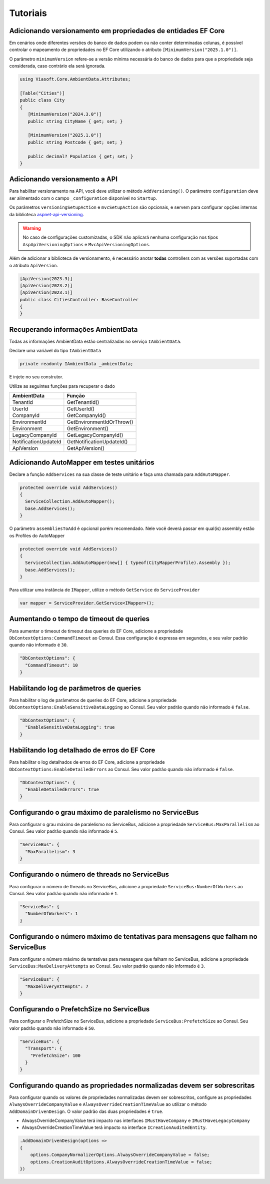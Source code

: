 Tutoriais
#########

.. _ef-property-versioning:

Adicionando versionamento em propriedades de entidades EF Core
--------------------------------------------------------------

Em cenários onde diferentes versões do banco de dados podem ou não conter determinadas colunas, é possível controlar o mapeamento de propriedades no EF Core utilizando o atributo ``[MinimumVersion("2025.1.0")]``.

O parâmetro ``minimumVersion`` refere-se a versão mínima necessária do banco de dados para que a propriedade seja considerada, caso contrário ela será ignorada.

.. code-block:: c#

   using Viasoft.Core.AmbientData.Attributes;
   
   [Table("Cities")]
   public class City
   {
      [MinimumVersion("2024.3.0")]
      public string CityName { get; set; }

      [MinimumVersion("2025.1.0")]
      public string Postcode { get; set; }

      public decimal? Population { get; set; }
   }

Adicionando versionamento a API
-------------------------------
.. _aspnet-api-versioning: https://github.com/dotnet/aspnet-api-versioning/

Para habilitar versionamento na API, você deve utilizar o método ``AddVersioning()``.
O parâmetro ``configuration`` deve ser alimentado com o campo ``_configuration`` disponível no ``Startup``.

Os parâmetros ``versioningSetupAction`` e ``mvcSetupAction`` são opcionais, e servem para configurar opções internas da biblioteca aspnet-api-versioning_.

.. warning::

   No caso de configurações customizadas, o SDK não aplicará nenhuma configuração nos tipos ``AspApiVersioningOptions`` e ``MvcApiVersioningOptions``.

Além de adicionar a biblioteca de versionamento, é necessário anotar **todas** controllers com as versões suportadas com o atributo ``ApiVersion``.

.. code-block:: c#

   [ApiVersion(2023.3)]
   [ApiVersion(2023.2)]
   [ApiVersion(2023.1)]
   public class CitiesController: BaseController
   {        
   }


.. _retrieving-ambient-data:

Recuperando informações AmbientData
-----------------------------------

Todas as informações AmbientData estão centralizadas no serviço ``IAmbientData``.

Declare uma variável do tipo ``IAmbientData``

.. code-block:: c#

   private readonly IAmbientData _ambientData;

E injete no seu construtor.

Utilize as seguintes funções para recuperar o dado

==================== ==========================
AmbientData          Função
==================== ==========================
TenantId             GetTenantId()
UserId               GetUserId()
CompanyId            GetCompanyId()
EnvironmentId        GetEnvironmentIdOrThrow()
Environment          GetEnvironment()
LegacyCompanyId      GetLegacyCompanyId()
NotificationUpdateId GetNotificationUpdateId()
ApiVersion           GetApiVersion()
==================== ==========================

Adicionando AutoMapper em testes unitários
------------------------------------------

Declare a função ``AddServices`` na sua classe de teste unitário e faça uma chamada para ``AddAutoMapper``.

.. code-block:: c#

   protected override void AddServices()
   {
     ServiceCollection.AddAutoMapper();  
     base.AddServices();
   }

O parâmetro ``assembliesToAdd`` é opcional porém recomendado. Nele você deverá passar em qual(is) assembly estão os Profiles do AutoMapper

.. code-block:: c#

   protected override void AddServices()
   {
     ServiceCollection.AddAutoMapper(new[] { typeof(CityMapperProfile).Assembly });  
     base.AddServices();
   }

Para utilizar uma instância de ``IMapper``, utilize o método ``GetService`` do ``ServiceProvider``

.. code-block:: c#

   var mapper = ServiceProvider.GetService<IMapper>();

Aumentando o tempo de timeout de queries
----------------------------------------

Para aumentar o timeout de timeout das queries do EF Core, adicione a propriedade ``DbContextOptions:CommandTimeout`` ao Consul. Essa configuração é expressa em segundos, e seu valor padrão quando não informado é ``30``.

.. code-block:: json

  "DbContextOptions": {
    "CommandTimeout": 10
  }

Habilitando log de parâmetros de queries
----------------------------------------

Para habilitar o log de parâmetros de queries do EF Core, adicione a propriedade ``DbContextOptions:EnableSensitiveDataLogging`` ao Consul. Seu valor padrão quando não informado é ``false``.

.. code-block:: json

  "DbContextOptions": {
    "EnableSensitiveDataLogging": true
  }

Habilitando log detalhado de erros do EF Core
----------------------------------------------

Para habilitar o log detalhados de erros do EF Core, adicione a propriedade ``DbContextOptions:EnableDetailedErrors`` ao Consul. Seu valor padrão quando não informado é ``false``.

.. code-block:: json

  "DbContextOptions": {
    "EnableDetailedErrors": true
  }


Configurando o grau máximo de paralelismo no ServiceBus
-------------------------------------------------------

Para configurar o grau máximo de paralelismo no ServiceBus, adicione a propriedade ``ServiceBus:MaxParallelism`` ao Consul. Seu valor padrão quando não informado é ``5``.

.. code-block:: json

  "ServiceBus": {
    "MaxParallelism": 3
  }

Configurando o número de threads no ServiceBus
----------------------------------------------

Para configurar o número de threads no ServiceBus, adicione a propriedade ``ServiceBus:NumberOfWorkers`` ao Consul. Seu valor padrão quando não informado é ``1``.

.. code-block:: json

  "ServiceBus": {
    "NumberOfWorkers": 1
  }

Configurando o número máximo de tentativas para mensagens que falham no ServiceBus
----------------------------------------------------------------------------------

Para configurar o número máximo de tentativas para mensagens que falham no ServiceBus, adicione a propriedade ``ServiceBus:MaxDeliveryAttempts`` ao Consul. Seu valor padrão quando não informado é ``3``.

.. code-block:: json

  "ServiceBus": {
    "MaxDeliveryAttempts": 7
  }

Configurando o PrefetchSize no ServiceBus
-----------------------------------------

Para configurar o PrefetchSize no ServiceBus, adicione a propriedade ``ServiceBus:PrefetchSize`` ao Consul. Seu valor padrão quando não informado é ``50``.

.. code-block:: json

  "ServiceBus": {
    "Transport": {
      "PrefetchSize": 100
    }    
  }

.. _configurando-override-property-normalizer:

Configurando quando as propriedades normalizadas devem ser sobrescritas
-----------------------------------------------------------------------

Para configurar quando os valores de propriedades normalizadas devem ser sobrescritos, configure as propriedades ``AlwaysOverrideCompanyValue`` e ``AlwaysOverrideCreationTimeValue`` ao utilizar o método ``AddDomainDrivenDesign``. O valor padrão das duas propriedades é ``true``.

- AlwaysOverrideCompanyValue terá impacto nas interfaces ``IMustHaveCompany`` e ``IMustHaveLegacyCompany``
- AlwaysOverrideCreationTimeValue terá impacto na interface ``ICreationAuditedEntity``.

.. code-block:: c#
  
  .AddDomainDrivenDesign(options =>
  {
      options.CompanyNormalizerOptions.AlwaysOverrideCompanyValue = false;
      options.CreationAuditOptions.AlwaysOverrideCreationTimeValue = false;
  })